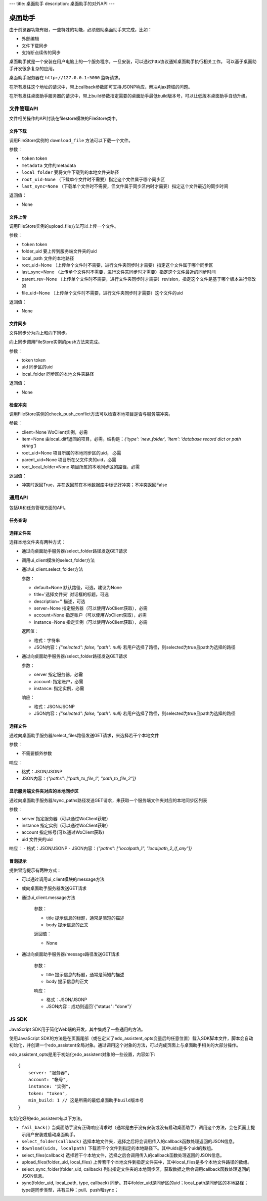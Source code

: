 ---
title: 桌面助手
description: 桌面助手的对外API
---

=================
桌面助手
=================

由于浏览器功能有限，一些特殊的功能，必须借助桌面助手来完成，比如：

- 外部编辑
- 文件下载同步
- 支持断点续传的同步

桌面助手就是一个安装在用户电脑上的一个服务程序，一旦安装，可以通过http协议通知桌面助手执行相关工作。
可以基于桌面助手开发很多复杂的应用。

桌面助手服务器在 ``http://127.0.0.1:5000`` 监听请求。

在所有发往这个地址的请求中，带上callback参数即可支持JSONP响应，解决Ajax跨域的问题。

在所有发往桌面助手服务器的请求中，带上build参数指定需要的桌面助手最低build版本号，可以让低版本桌面助手自动升级。

文件管理API
===============
文件相关操作的API封装在filestore模块的FileStore类中。

文件下载
--------------
调用FileStore实例的 ``download_file`` 方法可以下载一个文件。

参数：

- ``token`` token
- ``metadata`` 文件的metadata
- ``local_folder`` 要将文件下载到的本地文件夹路径
- ``root_uid=None`` （下载单个文件时不需要）指定这个文件属于哪个同步区
- ``last_sync=None`` （下载单个文件时不需要，但文件属于同步区内时才需要）指定这个文件最近的同步时间

返回值：

- None

文件上传
--------------
调用FileStore实例的upload_file方法可以上传一个文件。

参数：

- ``token`` token
- folder_uid 要上传到服务端文件夹的uid
- local_path 文件的本地路径
- root_uid=None （上传单个文件时不需要，进行文件夹同步时才需要）指定这个文件属于哪个同步区
- last_sync=None （上传单个文件时不需要，进行文件夹同步时才需要）指定这个文件最近的同步时间
- parent_rev=None （上传单个文件时不需要，进行文件夹同步时才需要）revision，指定这个文件是基于哪个版本进行修改的
- file_uid=None （上传单个文件时不需要，进行文件夹同步时才需要）这个文件的uid

返回值：

- None

文件同步
--------------
文件同步分为向上和向下同步。

向上同步调用FileStore实例的push方法来完成。

参数：

- token token
- uid 同步区的uid
- local_folder 同步区的本地文件夹路径

返回值：

- None

检查冲突
--------------
调用FileStore实例的check_push_conflict方法可以检查本地项目是否与服务端冲突。

参数：

- client=None WoClient实例，必需
- item=None 由local_diff返回的项目，必需。结构是：`{'type': 'new_folder', 'item': 'database record dict or path string'}`
- root_uid=None 项目所属的本地同步区的uid， 必需
- parent_uid=None 项目所在父文件夹的uid，必需
- root_local_folder=None 项目所属的本地同步区的路径，必需

返回值：

- 冲突时返回True，并在返回前在本地数据库中标记好冲突；不冲突返回False

通用API
============
包括UI和任务管理方面的API。

任务查询
--------------


选择文件夹
--------------
选择本地文件夹有两种方式：

- 通过向桌面助手服务器/select_folder路径发送GET请求
- 调用ui_client模块的select_folder方法
- 通过ui_client.select_folder方法

  参数：

  - default=None 默认路径，可选，建议为None
  - title='选择文件夹' 对话框的标题，可选
  - description='' 描述，可选
  - server=None 指定服务器（可以使用WoClient获取），必需
  - account=None 指定账户（可以使用WoClient获取），必需
  - instance=None 指定实例（可以使用WoClient获取），必需

  返回值：

  - 格式：字符串
  - JSON内容：`{"selected": false, "path": null}` 若用户选择了路径，则selected为true且path为选择的路径

- 通过向桌面助手服务器/select_folder路径发送GET请求

  参数：

  - server 指定服务器，必需
  - account: 指定账户，必需
  - instance: 指定实例，必需

  响应：

  - 格式：JSON/JSONP
  - JSON内容：`{"selected": false, "path": null}` 若用户选择了路径，则selected为true且path为选择的路径

选择文件
--------------
通过向桌面助手服务器/select_files路径发送GET请求，来选择若干个本地文件

参数：

- 不需要额外参数

响应：

- 格式：JSON/JSONP
- JSON内容：`{"paths": ["path_to_file_1", "path_to_file_2"]}`


显示服务端文件夹对应的本地同步区
--------------------------------------
通过向桌面助手服务器/sync_paths路径发送GET请求，来获取一个服务端文件夹对应的本地同步区列表

参数：

- server 指定服务器（可以通过WoClient获取）
- instance 指定实例（可以通过WoClient获取）
- account 指定帐号(可以通过WoClient获取)
- uid 文件夹的uid

响应：
- 格式：JSON/JSONP
- JSON内容：`{"paths": ["localpath_1", "localpath_2_if_any"]}`

冒泡提示
--------------
提供冒泡提示有两种方式：

- 可以通过调用ui_client模块的message方法
- 或向桌面助手服务器发送GET请求
- 通过ui_client.message方法

    参数：

    - title 提示信息的标题，通常是简短的描述
    - body 提示信息的正文

    返回值：

    - None

- 通过向桌面助手服务器/message路径发送GET请求

    参数：

    - title 提示信息的标题，通常是简短的描述
    - body 提示信息的正文

    响应：

    - 格式：JSON/JSONP
    - JSON内容：成功则返回`{"status": "done"}`

JS SDK
============
JavaScript SDK用于简化Web端的开发，其中集成了一些通用的方法。


使用JavaScript SDK的方法是在页面尾部（或在定义了edo_assistent_opts变量后的任意位置）载入SDK脚本文件，脚本会自动初始化，并创建一个edo_assistent全局对象。通过调用这个对象的方法，可以完成页面上与桌面助手相关的大部分操作。

edo_assistent_opts是用于初始化edo_assistent对象的一些设置，内容如下::

    {
        server: "服务器", 
        account: "帐号", 
        instance: "实例", 
        token: "token", 
        min_build: 1 // 这是所需的最低桌面助手build版本号
    }

初始化好的edo_assistent有以下方法。

- ``fail_back()`` 当桌面助手没有正确响应请求时（通常是由于没有安装或没有启动桌面助手）调用这个方法，会在页面上提示用户安装或启动桌面助手。
- ``select_folder(callback)`` 选择本地文件夹，选择之后将会调用传入的callback函数处理返回的JSON信息。
- ``download(uids, localpath)`` 下载若干个文件到指定的本地路径下。其中uids是多个uid的数组。
- select_files(callback) 选择若干个本地文件，选择之后会调用传入的callback函数处理返回的JSON信息。
- upload_files(folder_uid, local_files) 上传若干个本地文件到指定文件夹中，其中local_files是多个本地文件路径的数组。
- select_sync_folder(folder_uid, callback) 列出指定文件夹的本地同步区，获取数据之后会调用callback函数处理返回的JSON信息。
- sync(folder_uid, local_path, type, callback) 同步。其中folder_uid是同步区的uid；local_path是同步区的本地路径；type是同步类型，共有三种：pull、push和sync；

